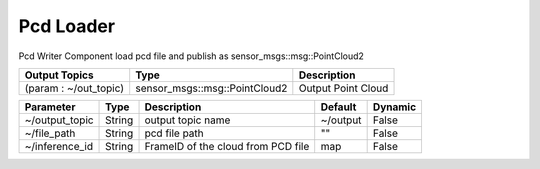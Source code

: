 Pcd Loader
================

Pcd Writer Component load pcd file and publish as sensor_msgs::msg::PointCloud2

+-------------------------+-------------------------------+---------------------+
| Output Topics           | Type                          | Description         |
+=========================+===============================+=====================+
| (param : ~/out_topic)   | sensor_msgs::msg::PointCloud2 | Output Point Cloud  |
+-------------------------+-------------------------------+---------------------+

+--------------------+----------+---------------------------------------+----------+---------+
| Parameter          | Type     | Description                           | Default  | Dynamic |
+====================+==========+=======================================+==========+=========+
| ~/output_topic     | String   | output topic name                     | ~/output | False   |
+--------------------+----------+---------------------------------------+----------+---------+
| ~/file_path        | String   | pcd file path                         |    ""    | False   |
+--------------------+----------+---------------------------------------+----------+---------+
| ~/inference_id     | String   | FrameID of the cloud from PCD file    |   map    | False   |
+--------------------+----------+---------------------------------------+----------+---------+